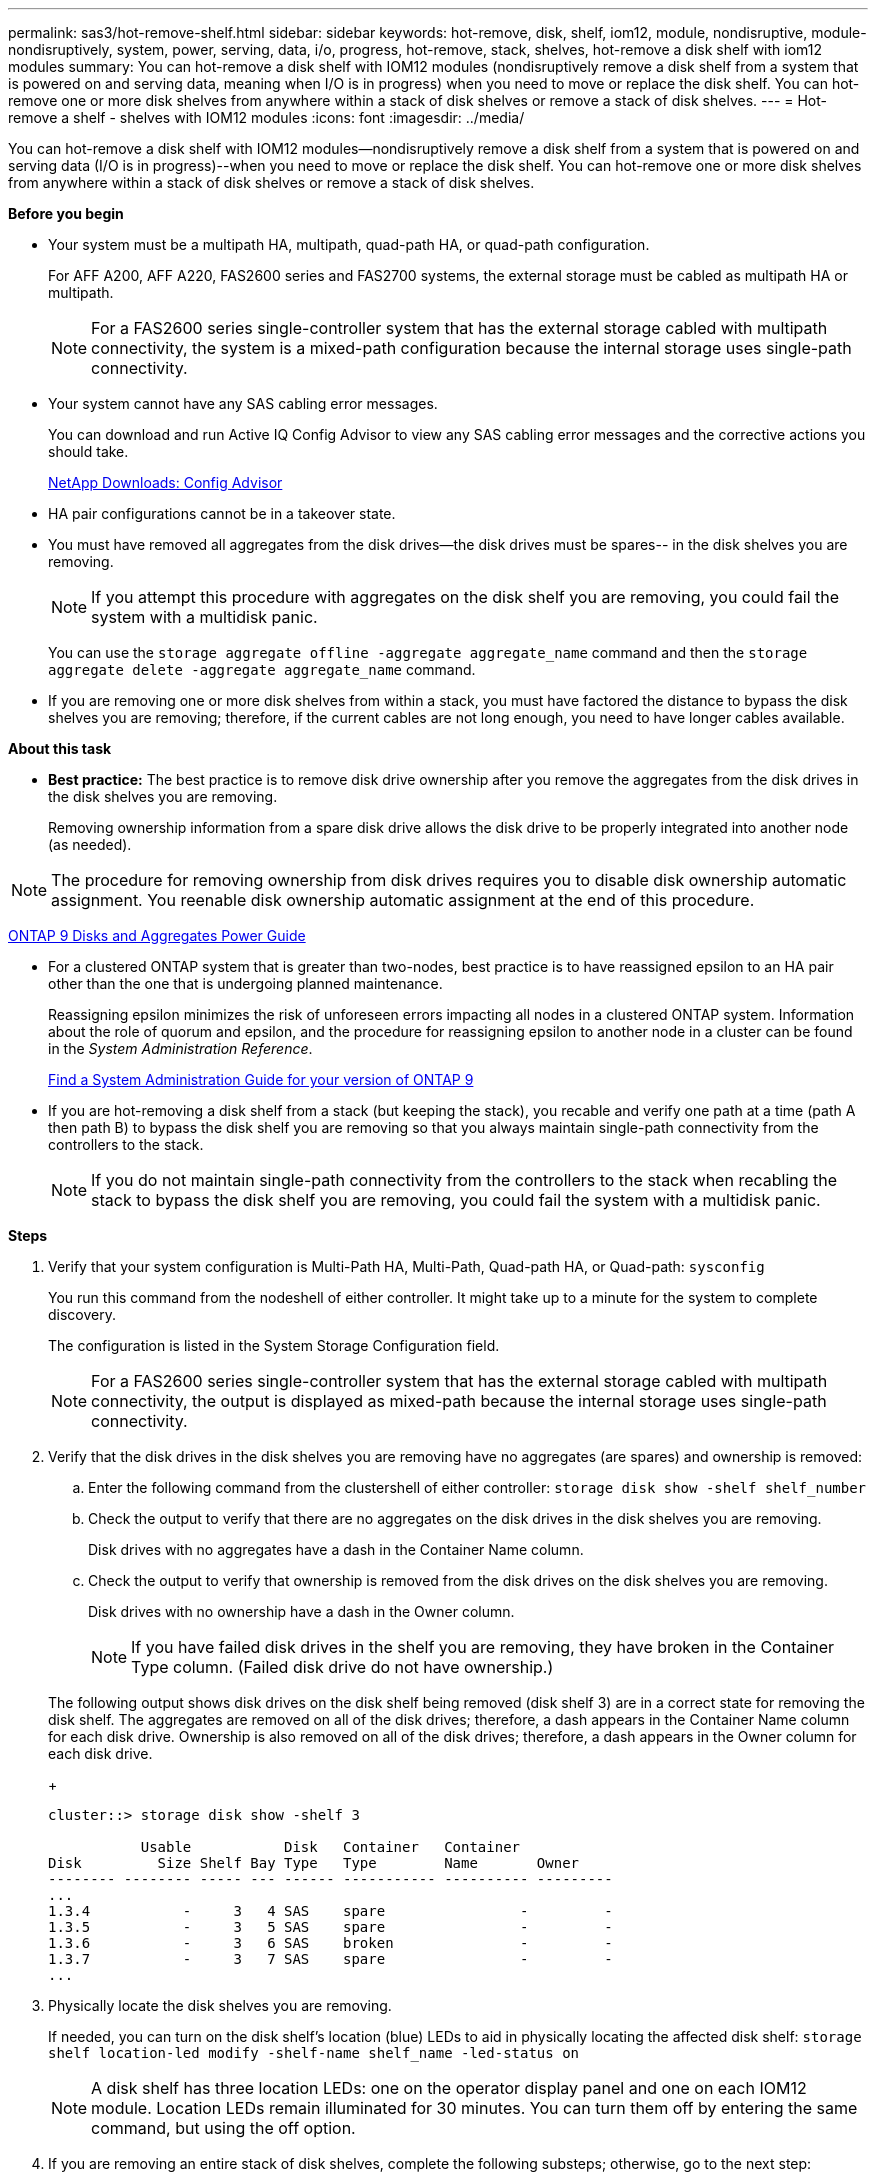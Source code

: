 ---
permalink: sas3/hot-remove-shelf.html
sidebar: sidebar
keywords: hot-remove, disk, shelf, iom12, module, nondisruptive, module-nondisruptively, system, power, serving, data, i/o, progress, hot-remove, stack, shelves, hot-remove a disk shelf with iom12 modules
summary: You can hot-remove a disk shelf with IOM12 modules (nondisruptively remove a disk shelf from a system that is powered on and serving data, meaning when I/O is in progress) when you need to move or replace the disk shelf. You can hot-remove one or more disk shelves from anywhere within a stack of disk shelves or remove a stack of disk shelves.
---
= Hot-remove a shelf - shelves with IOM12 modules
:icons: font
:imagesdir: ../media/

[.lead]
You can hot-remove a disk shelf with IOM12 modules--nondisruptively remove a disk shelf from a system that is powered on and serving data (I/O is in progress)--when you need to move or replace the disk shelf. You can hot-remove one or more disk shelves from anywhere within a stack of disk shelves or remove a stack of disk shelves.

*Before you begin*

* Your system must be a multipath HA, multipath, quad-path HA, or quad-path configuration.
+
For AFF A200, AFF A220, FAS2600 series and FAS2700 systems, the external storage must be cabled as multipath HA or multipath.
+
NOTE: For a FAS2600 series single-controller system that has the external storage cabled with multipath connectivity, the system is a mixed-path configuration because the internal storage uses single-path connectivity.

* Your system cannot have any SAS cabling error messages.
+
You can download and run Active IQ Config Advisor to view any SAS cabling error messages and the corrective actions you should take.
+
https://mysupport.netapp.com/site/tools/tool-eula/activeiq-configadvisor[NetApp Downloads: Config Advisor]

* HA pair configurations cannot be in a takeover state.
* You must have removed all aggregates from the disk drives--the disk drives must be spares-- in the disk shelves you are removing.
+
NOTE: If you attempt this procedure with aggregates on the disk shelf you are removing, you could fail the system with a multidisk panic.
+
You can use the `storage aggregate offline -aggregate aggregate_name` command and then the `storage aggregate delete -aggregate aggregate_name` command.

* If you are removing one or more disk shelves from within a stack, you must have factored the distance to bypass the disk shelves you are removing; therefore, if the current cables are not long enough, you need to have longer cables available.

*About this task*

* *Best practice:* The best practice is to remove disk drive ownership after you remove the aggregates from the disk drives in the disk shelves you are removing.
+
Removing ownership information from a spare disk drive allows the disk drive to be properly integrated into another node (as needed).

NOTE: The procedure for removing ownership from disk drives requires you to disable disk ownership automatic assignment. You reenable disk ownership automatic assignment at the end of this procedure.

http://docs.netapp.com/ontap-9/topic/com.netapp.doc.dot-cm-psmg/home.html[ONTAP 9 Disks and Aggregates Power Guide]

* For a clustered ONTAP system that is greater than two-nodes, best practice is to have reassigned epsilon to an HA pair other than the one that is undergoing planned maintenance.
+
Reassigning epsilon minimizes the risk of unforeseen errors impacting all nodes in a clustered ONTAP system. Information about the role of quorum and epsilon, and the procedure for reassigning epsilon to another node in a cluster can be found in the _System Administration Reference_.
+
http://mysupport.netapp.com/documentation/productlibrary/index.html?productID=62286[Find a System Administration Guide for your version of ONTAP 9]

* If you are hot-removing a disk shelf from a stack (but keeping the stack), you recable and verify one path at a time (path A then path B) to bypass the disk shelf you are removing so that you always maintain single-path connectivity from the controllers to the stack.
+
NOTE: If you do not maintain single-path connectivity from the controllers to the stack when recabling the stack to bypass the disk shelf you are removing, you could fail the system with a multidisk panic.

*Steps*

. Verify that your system configuration is Multi-Path HA, Multi-Path, Quad-path HA, or Quad-path: `sysconfig`
+
You run this command from the nodeshell of either controller. It might take up to a minute for the system to complete discovery.
+
The configuration is listed in the System Storage Configuration field.
+
NOTE: For a FAS2600 series single-controller system that has the external storage cabled with multipath connectivity, the output is displayed as mixed-path because the internal storage uses single-path connectivity.

. Verify that the disk drives in the disk shelves you are removing have no aggregates (are spares) and ownership is removed:
 .. Enter the following command from the clustershell of either controller: `storage disk show -shelf shelf_number`
 .. Check the output to verify that there are no aggregates on the disk drives in the disk shelves you are removing.
+
Disk drives with no aggregates have a dash in the Container Name column.

 .. Check the output to verify that ownership is removed from the disk drives on the disk shelves you are removing.
+
Disk drives with no ownership have a dash in the Owner column.
+
NOTE: If you have failed disk drives in the shelf you are removing, they have broken in the Container Type column. (Failed disk drive do not have ownership.)

+
The following output shows disk drives on the disk shelf being removed (disk shelf 3) are in a correct state for removing the disk shelf. The aggregates are removed on all of the disk drives; therefore, a dash appears in the Container Name column for each disk drive. Ownership is also removed on all of the disk drives; therefore, a dash appears in the Owner column for each disk drive.
+
----
cluster::> storage disk show -shelf 3

           Usable           Disk   Container   Container
Disk         Size Shelf Bay Type   Type        Name       Owner
-------- -------- ----- --- ------ ----------- ---------- ---------
...
1.3.4           -     3   4 SAS    spare                -         -
1.3.5           -     3   5 SAS    spare                -         -
1.3.6           -     3   6 SAS    broken               -         -
1.3.7           -     3   7 SAS    spare                -         -
...
----
. Physically locate the disk shelves you are removing.
+
If needed, you can turn on the disk shelf's location (blue) LEDs to aid in physically locating the affected disk shelf: `storage shelf location-led modify -shelf-name shelf_name -led-status on`
+
NOTE: A disk shelf has three location LEDs: one on the operator display panel and one on each IOM12 module. Location LEDs remain illuminated for 30 minutes. You can turn them off by entering the same command, but using the off option.

. If you are removing an entire stack of disk shelves, complete the following substeps; otherwise, go to the next step:
 .. Remove all SAS cables on path A (IOM A) and path B (IOM B).
+
This includes controller-to-shelf cables and shelf-to-shelf cables for all disk shelves in the stack you are removing.

 .. Go to step 9.
. If you are removing one or more disk shelves from a stack (but keeping the stack), recable the path A (IOM A) stack connections to bypass the disk shelves you are removing by completing the applicable set of substeps:
+
If you are removing more than one disk shelf in the stack, complete the applicable set of substeps one disk shelf at a time.
+
NOTE: Wait at least 10 seconds before connecting the port. The SAS cable connectors are keyed; when oriented correctly into a SAS port, the connector clicks into place and the disk shelf SAS port LNK LED illuminates green. For disk shelves, you insert a SAS cable connector with the pull tab oriented down (on the underside of the connector).
+
|===
| If you are removing...| Then...
a|
A disk shelf from either end (logical first or last disk shelf) of a stack
a|

 .. Remove any shelf-to-shelf cabling from IOM A ports on the disk shelf you are removing and put them aside.
 .. Unplug any controller-to-stack cabling connected to IOM A ports on the disk shelf you are removing and plug them into the same IOM A ports on the next disk shelf in the stack.
+
The "`next`" disk shelf can be above or below the disk shelf you are removing depending on which end of the stack you are removing the disk shelf from.

a|
A disk shelf from the middle of the stack    A disk shelf in the middle of a stack is only connected to other disk shelves--not to any controllers.
a|

 .. Remove any shelf-to-shelf cabling from IOM A ports 1 and 2 or from ports 3 and 4 on the disk shelf you are removing and IOM A of the next disk shelf, and then put them aside.
 .. Unplug the remaining shelf-to-shelf cabling connected to IOM A ports on the disk shelf you are removing and plug them into the same IOM A ports on the next disk shelf in the stack.
 The "`next`" disk shelf can be above or below the disk shelf you are removing depending on which IOM A ports (1 and 2 or 3 and 4) you removed the cabling from.

+
|===
You can refer to the following cabling examples when removing a disk shelf from an end of a stack or the middle of a stack. Note the following about the cabling examples:

 ** The IOM12 modules are arranged side-by-side as in a DS224C or DS212C disk shelf; if you have a DS460C, the IOM12 modules are arranged one above the other.
 ** The stack in each example is cabled with standard shelf-to-shelf cabling, which is used in stacks cabled with multipath HA or multipath connectivity.
+
You can infer the recabling if your stack is cabled with quad-path HA or quad-path connectivity, which uses double-wide shelf-to-shelf cabling.

 ** The cabling examples demonstrate recabling one of the paths: path A (IOM A).
+
You repeat the recabling for path B (IOM B).

 ** The cabling example for removing a disk shelf from the end of a stack demonstrates removing the logical last disk shelf in a stack that is cabled with multipath HA connectivity.
+
You can infer the recabling if you are removing the logical first disk shelf in a stack or if your stack has multipath connectivity.
+
image::../media/drw_hotremove_end.gif[]
+
image::../media/drw_hotremove_middle.gif[]
. Verify that you bypassed the disk shelves you are removing and reestablished the path A (IOM A) stack connections correctly: `storage disk show -port`
+
For HA pair configurations, you run this command from the clustershell of either controller. It might take up to a minute for the system to complete discovery.
+
The first two lines of output show disk drives with connectivity through both path A and path B. The last two lines of output show disk drives with connectivity through a single-path, path B.
+
----
cluster::> storage show disk -port

PRIMARY  PORT SECONDARY      PORT TYPE SHELF BAY
-------- ---- ---------      ---- ---- ----- ---
1.20.0   A    node1:6a.20.0  B    SAS  20    0
1.20.1   A    node1:6a.20.1  B    SAS  20    1
1.21.0   B    -              -    SAS  21    0
1.21.1   B    -              -    SAS  21    1
...
----

. The next step depends on the `storage disk show -port` command output:
+
|===
| If the output shows...| Then...
a|
All disk drives in the stack are connected through path A and path B except for the ones in the disk shelves you disconnected, which are only connected through path B
a|
Go to the next step.
+
You successfully bypassed the disk shelves you are removing and reestablished path A on the remaining disk drives in the stack.
a|
Anything other than the above
a|
Repeat Step 5 and Step 6.
+
You must correct the cabling.
|===

. Complete the following substeps for the disk shelves (in the stack) you are removing:
 .. Repeat Step 5 through Step 7 for path B.
+
NOTE: When you repeat Step 7 and if you have recabled the stack correctly, you should only see all remaining disk drives connected through path A and path B.

 .. Repeat Step 1 to confirm that your system configuration is the same as before you removed one or more disk shelves from a stack.
 .. Go to the next step.
. If when you removed ownership from the disk drives (as part of the preparation for this procedure), you disabled disk ownership automatic assignment, reenable it by entering the following command; otherwise, go to the next step: `storage disk option modify -autoassign on`
+
For HA pair configurations, you run the command from the clustershell of both controllers.

. Power off the disk shelves you disconnected and unplug the power cords from the disk shelves.
. Remove the disk shelves from the rack or cabinet.
+
To make a disk shelf lighter and easier to maneuver, remove the power supplies and I/O modules (IOMs).
+
For DS460C disk shelves, you can also use the four detachable handles that shipped with your disk shelf. Handles (two on each side of the chassis) are installed by pushing up until they click into place. As you slide the disk shelf onto the rails, detach handles using the thumb latch.
+
It is recommended that you use a mechanical hoist or lift if you are moving a fully loaded DS460C disk shelf.
+
NOTE: A fully loaded DS460C disk shelf can weigh approximately 247 lbs (112 kg).
+
image::../media/drw_ds460c_handles.gif[]

